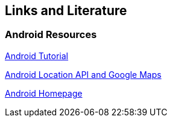 == Links and Literature
	
=== Android Resources

http://www.vogella.com/tutorials/Android/article.html[Android Tutorial]

http://www.vogella.com/tutorials/AndroidLocationAPI/article.html[Android Location API and Google Maps]
		
https://www.android.com/intl/de_de/[Android Homepage]

